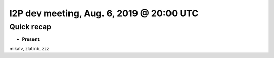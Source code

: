 I2P dev meeting, Aug. 6, 2019 @ 20:00 UTC
=========================================

Quick recap
-----------

* **Present:**

mikalv,
zlatinb,
zzz
